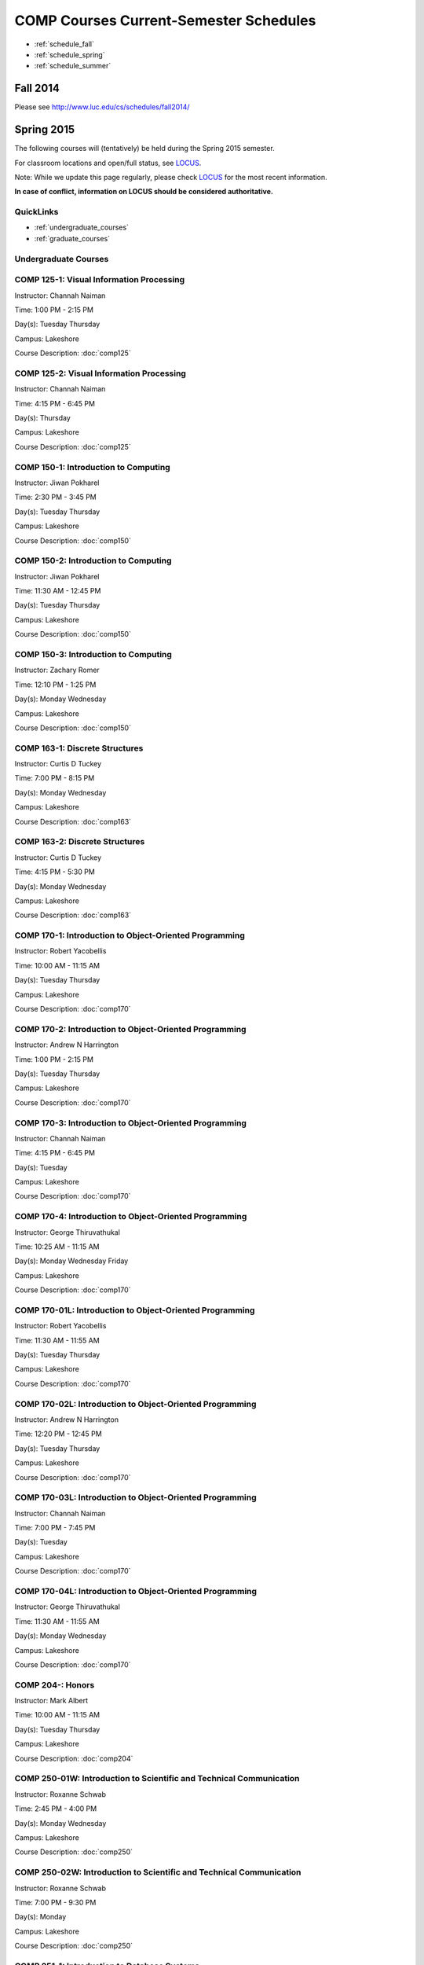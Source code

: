 COMP Courses Current-Semester Schedules
==========================================

* :ref:`schedule_fall`
* :ref:`schedule_spring`
* :ref:`schedule_summer`

.. _schedule_fall:

Fall 2014
----------

Please see http://www.luc.edu/cs/schedules/fall2014/

.. _schedule_spring:

Spring 2015
-------------

The following courses will (tentatively) be held during the Spring 2015 semester.

For classroom locations and open/full status, see `LOCUS <http://www.luc.edu/locus>`_.

Note: While we update this page regularly, please check `LOCUS <http://www.luc.edu/locus>`_ for the most recent information.

**In case of conflict, information on LOCUS should be considered authoritative.**

QuickLinks
~~~~~~~~~~~~~

* :ref:`undergraduate_courses`
* :ref:`graduate_courses`

.. _undergraduate_courses:

Undergraduate Courses
~~~~~~~~~~~~~~~~~~~~~~~~~~

COMP 125-1: Visual Information Processing
~~~~~~~~~~~~~~~~~~~~~~~~~~~~~~~~~~~~~~~~~~~

Instructor: Channah Naiman 

Time: 1:00 PM - 2:15 PM

Day(s): Tuesday Thursday 

Campus: Lakeshore

Course Description: :doc:`comp125`

COMP 125-2: Visual Information Processing
~~~~~~~~~~~~~~~~~~~~~~~~~~~~~~~~~~~~~~~~~~~

Instructor: Channah Naiman 

Time: 4:15 PM - 6:45 PM

Day(s): Thursday 

Campus: Lakeshore

Course Description: :doc:`comp125`

COMP 150-1: Introduction to Computing
~~~~~~~~~~~~~~~~~~~~~~~~~~~~~~~~~~~~~~~

Instructor: Jiwan Pokharel 

Time: 2:30 PM - 3:45 PM

Day(s): Tuesday Thursday 

Campus: Lakeshore

Course Description: :doc:`comp150`

COMP 150-2: Introduction to Computing
~~~~~~~~~~~~~~~~~~~~~~~~~~~~~~~~~~~~~~~

Instructor: Jiwan Pokharel 

Time: 11:30 AM - 12:45 PM

Day(s): Tuesday Thursday 

Campus: Lakeshore

Course Description: :doc:`comp150`

COMP 150-3: Introduction to Computing
~~~~~~~~~~~~~~~~~~~~~~~~~~~~~~~~~~~~~~~

Instructor: Zachary Romer 

Time: 12:10 PM - 1:25 PM

Day(s): Monday Wednesday 

Campus: Lakeshore

Course Description: :doc:`comp150`

COMP 163-1: Discrete Structures
~~~~~~~~~~~~~~~~~~~~~~~~~~~~~~~~~

Instructor: Curtis D Tuckey 

Time: 7:00 PM - 8:15 PM

Day(s): Monday Wednesday 

Campus: Lakeshore

Course Description: :doc:`comp163`

COMP 163-2: Discrete Structures
~~~~~~~~~~~~~~~~~~~~~~~~~~~~~~~~~

Instructor: Curtis D Tuckey 

Time: 4:15 PM - 5:30 PM

Day(s): Monday Wednesday 

Campus: Lakeshore

Course Description: :doc:`comp163`

COMP 170-1: Introduction to Object-Oriented Programming
~~~~~~~~~~~~~~~~~~~~~~~~~~~~~~~~~~~~~~~~~~~~~~~~~~~~~~~~~

Instructor: Robert Yacobellis 

Time: 10:00 AM - 11:15 AM

Day(s): Tuesday Thursday 

Campus: Lakeshore

Course Description: :doc:`comp170`

COMP 170-2: Introduction to Object-Oriented Programming
~~~~~~~~~~~~~~~~~~~~~~~~~~~~~~~~~~~~~~~~~~~~~~~~~~~~~~~~~

Instructor: Andrew N Harrington 

Time: 1:00 PM - 2:15 PM

Day(s): Tuesday Thursday 

Campus: Lakeshore

Course Description: :doc:`comp170`

COMP 170-3: Introduction to Object-Oriented Programming
~~~~~~~~~~~~~~~~~~~~~~~~~~~~~~~~~~~~~~~~~~~~~~~~~~~~~~~~~

Instructor: Channah Naiman 

Time: 4:15 PM - 6:45 PM

Day(s): Tuesday 

Campus: Lakeshore

Course Description: :doc:`comp170`

COMP 170-4: Introduction to Object-Oriented Programming
~~~~~~~~~~~~~~~~~~~~~~~~~~~~~~~~~~~~~~~~~~~~~~~~~~~~~~~~~

Instructor: George Thiruvathukal 

Time: 10:25 AM - 11:15 AM

Day(s): Monday Wednesday Friday 

Campus: Lakeshore

Course Description: :doc:`comp170`

COMP 170-01L: Introduction to Object-Oriented Programming
~~~~~~~~~~~~~~~~~~~~~~~~~~~~~~~~~~~~~~~~~~~~~~~~~~~~~~~~~~~

Instructor: Robert Yacobellis 

Time: 11:30 AM - 11:55 AM

Day(s): Tuesday Thursday 

Campus: Lakeshore

Course Description: :doc:`comp170`

COMP 170-02L: Introduction to Object-Oriented Programming
~~~~~~~~~~~~~~~~~~~~~~~~~~~~~~~~~~~~~~~~~~~~~~~~~~~~~~~~~~~

Instructor: Andrew N Harrington 

Time: 12:20 PM - 12:45 PM

Day(s): Tuesday Thursday 

Campus: Lakeshore

Course Description: :doc:`comp170`

COMP 170-03L: Introduction to Object-Oriented Programming
~~~~~~~~~~~~~~~~~~~~~~~~~~~~~~~~~~~~~~~~~~~~~~~~~~~~~~~~~~~

Instructor: Channah Naiman 

Time: 7:00 PM - 7:45 PM

Day(s): Tuesday 

Campus: Lakeshore

Course Description: :doc:`comp170`

COMP 170-04L: Introduction to Object-Oriented Programming
~~~~~~~~~~~~~~~~~~~~~~~~~~~~~~~~~~~~~~~~~~~~~~~~~~~~~~~~~~~

Instructor: George Thiruvathukal 

Time: 11:30 AM - 11:55 AM

Day(s): Monday Wednesday 

Campus: Lakeshore

Course Description: :doc:`comp170`

COMP 204-: Honors
~~~~~~~~~~~~~~~~~~~

Instructor: Mark Albert 

Time: 10:00 AM - 11:15 AM

Day(s): Tuesday Thursday 

Campus: Lakeshore

Course Description: :doc:`comp204`

COMP 250-01W: Introduction to Scientific and Technical Communication
~~~~~~~~~~~~~~~~~~~~~~~~~~~~~~~~~~~~~~~~~~~~~~~~~~~~~~~~~~~~~~~~~~~~~~

Instructor: Roxanne Schwab 

Time: 2:45 PM - 4:00 PM

Day(s): Monday Wednesday 

Campus: Lakeshore

Course Description: :doc:`comp250`

COMP 250-02W: Introduction to Scientific and Technical Communication
~~~~~~~~~~~~~~~~~~~~~~~~~~~~~~~~~~~~~~~~~~~~~~~~~~~~~~~~~~~~~~~~~~~~~~

Instructor: Roxanne Schwab 

Time: 7:00 PM - 9:30 PM

Day(s): Monday 

Campus: Lakeshore

Course Description: :doc:`comp250`

COMP 251-1: Introduction to Database Systems
~~~~~~~~~~~~~~~~~~~~~~~~~~~~~~~~~~~~~~~~~~~~~~

Instructor: Guy Bevente 

Time: 7:00 PM - 9:30 PM

Day(s): Monday 

Campus: Lakeshore

Course Description: :doc:`comp251`

COMP 264-1: Introduction to Computer Systems
~~~~~~~~~~~~~~~~~~~~~~~~~~~~~~~~~~~~~~~~~~~~~~

Instructor: Ronald I Greenberg 

Time: 4:15 PM - 6:45 PM

Day(s): Thursday 

Campus: Lakeshore

Course Description: :doc:`comp264`

COMP 271-1: Data Structures
~~~~~~~~~~~~~~~~~~~~~~~~~~~~~

Instructor: Maria Saenz 

Time: 7:00 PM - 8:15 PM

Day(s): Tuesday Thursday 

Campus: Lakeshore

Course Description: :doc:`comp271`

COMP 271-2: Data Structures
~~~~~~~~~~~~~~~~~~~~~~~~~~~~~

Instructor: Catherine Putonti 

Time: 4:15 PM - 6:45 PM

Day(s): Wednesday 

Campus: Lakeshore

Course Description: :doc:`comp271`

COMP 271-01L: Data Structures
~~~~~~~~~~~~~~~~~~~~~~~~~~~~~~~

Instructor: Maria Saenz 

Time: 8:30 PM - 8:55 PM

Day(s): Tuesday Thursday 

Campus: Lakeshore

Course Description: :doc:`comp271`

COMP 271-02L: Data Structures
~~~~~~~~~~~~~~~~~~~~~~~~~~~~~~~

Instructor: Catherine Putonti 

Time: 7:00 PM - 7:50 PM

Day(s): Wednesday 

Campus: Lakeshore

Course Description: :doc:`comp271`

COMP 300-1: Data Warehousing and Data Mining
~~~~~~~~~~~~~~~~~~~~~~~~~~~~~~~~~~~~~~~~~~~~~~

Instructor: Channah Naiman 

Time: 4:15 PM - 6:45 PM

Day(s): Wednesday 

Campus: Water Tower

Course Description: :doc:`comp300`

COMP 305-1: Database Administration
~~~~~~~~~~~~~~~~~~~~~~~~~~~~~~~~~~~~~

Instructor: Peter L Dordal 

Time: 4:15 PM - 6:45 PM

Day(s): Tuesday 

Campus: Water Tower

Course Description: :doc:`comp305`

COMP 312-01E: Free/Open Source Computing
~~~~~~~~~~~~~~~~~~~~~~~~~~~~~~~~~~~~~~~~~~

Instructor: Sharan Kalwani 

Time: 7:00 PM - 9:30 PM

Day(s): Wednesday 

Campus: Water Tower

Course Description: :doc:`comp312`

COMP 313-1: Intermediate Object-Oriented Development
~~~~~~~~~~~~~~~~~~~~~~~~~~~~~~~~~~~~~~~~~~~~~~~~~~~~~~

Instructor: Robert Yacobellis 

Time: 2:30 PM - 3:45 PM

Day(s): Tuesday Thursday 

Campus: Lakeshore

Course Description: :doc:`comp313`

COMP 317-1: Social, Legal, and Ethical Issues in Computing
~~~~~~~~~~~~~~~~~~~~~~~~~~~~~~~~~~~~~~~~~~~~~~~~~~~~~~~~~~~~

Instructor: Matthew Paul Butcher 

Time: TBD

Day(s): TBD 

Campus: Online

Course Description: :doc:`comp317`

COMP 330-1: Software Engineering
~~~~~~~~~~~~~~~~~~~~~~~~~~~~~~~~~~

Instructor: William Honig 

Time: 4:15 PM - 6:45 PM

Day(s): Tuesday 

Campus: Lakeshore

Course Description: :doc:`comp330`

COMP 340-1: Computer Forensics
~~~~~~~~~~~~~~~~~~~~~~~~~~~~~~~~

Instructor: Thomas Yarrish 

Time: 7:00 PM - 9:30 PM

Day(s): Wednesday 

Campus: Water Tower

Course Description: :doc:`comp340`

COMP 348-1: Network Security
~~~~~~~~~~~~~~~~~~~~~~~~~~~~~~

Instructor: Corby Schmitz 

Time: 5:30 PM - 8:00 PM

Day(s): Friday 

Campus: Water Tower

Course Description: :doc:`comp348`

COMP 348-2: Network Security
~~~~~~~~~~~~~~~~~~~~~~~~~~~~~~

Instructor: Corby Schmitz 

Time: TBD

Day(s): TBD 

Campus: Online

Course Description: :doc:`comp348`

COMP 353-1: Database Programming
~~~~~~~~~~~~~~~~~~~~~~~~~~~~~~~~~~

Instructor: Chandra N Sekharan 

Time: 4:15 PM - 6:45 PM

Day(s): Monday 

Campus: Lakeshore

Course Description: :doc:`comp353`

COMP 366-1: Microcomputer Design and Interfacing
~~~~~~~~~~~~~~~~~~~~~~~~~~~~~~~~~~~~~~~~~~~~~~~~~~

Instructor: William Honig 

Time: 1:00 PM - 2:15 PM

Day(s): Tuesday Thursday 

Campus: Lakeshore

Course Description: :doc:`comp366`

COMP 372-1: Programming Languages
~~~~~~~~~~~~~~~~~~~~~~~~~~~~~~~~~~~

Instructor: Konstantin Laufer 

Time: 4:15 PM - 6:45 PM

Day(s): Wednesday 

Campus: Water Tower

Course Description: :doc:`comp372`

COMP 373-1: Objects, Frameworks, and Patterns
~~~~~~~~~~~~~~~~~~~~~~~~~~~~~~~~~~~~~~~~~~~~~~~

Instructor: Berhane Zewdie 

Time: 7:00 PM - 9:30 PM

Day(s): Tuesday 

Campus: Water Tower

Course Description: :doc:`comp373`

COMP 378-1: Artificial Intelligence
~~~~~~~~~~~~~~~~~~~~~~~~~~~~~~~~~~~~~

Instructor: Conrad Weisert 

Time: 7:00 PM - 9:30 PM

Day(s): Monday 

Campus: Water Tower

Course Description: :doc:`comp378`

COMP 388-1: Human-Computer Interface Design
~~~~~~~~~~~~~~~~~~~~~~~~~~~~~~~~~~~~~~~~~~~~~

Instructor: Nicholas Hayward 

Time: 7:00 PM - 9:30 PM

Day(s): Thursday 

Campus: Water Tower

Course Description: :doc:`comp388`

COMP 388-2: Advanced Algorithms & Complexity
~~~~~~~~~~~~~~~~~~~~~~~~~~~~~~~~~~~~~~~~~~~~~~

Instructor: Chandra N Sekharan 

Time: 4:15 PM - 6:45 PM

Day(s): Tuesday 

Campus: Water Tower

Course Description: :doc:`comp388`

COMP 388-3: IT Project Management
~~~~~~~~~~~~~~~~~~~~~~~~~~~~~~~~~~~

Instructor: Conrad Weisert 

Time: 4:15 PM - 6:45 PM

Day(s): Friday 

Campus: Water Tower

Course Description: :doc:`comp388`

COMP 388-4: Foundations of Comp Sci I
~~~~~~~~~~~~~~~~~~~~~~~~~~~~~~~~~~~~~~~

**This course meets during the first 8 week session of the semester.**

Instructor: Andrew N Harrington 

Time: 5:30 PM - 9:30 PM

Day(s): Monday 

Campus: Water Tower

Course Description: :doc:`comp388`

COMP 388-5: Foundations of Comp Sci II
~~~~~~~~~~~~~~~~~~~~~~~~~~~~~~~~~~~~~~~~

**This course meets during the second 8 week session of the semester.**

Instructor: Peter L Dordal 

Time: 5:30 PM - 9:30 PM

Day(s): Monday 

Campus: Water Tower

Course Description: :doc:`comp388`

COMP 388-6: Computational Neuroscience
~~~~~~~~~~~~~~~~~~~~~~~~~~~~~~~~~~~~~~~~

Instructor: Mark Albert 

Time: 4:15 PM - 6:45 PM

Day(s): Thursday 

Campus: Lakeshore

Course Description: :doc:`comp388`

COMP 388-7: Advanced Bioinformatics Research
~~~~~~~~~~~~~~~~~~~~~~~~~~~~~~~~~~~~~~~~~~~~~~

Instructor: Catherine Putonti 

Time: TBD

Day(s): TBD 

Campus: Online

Course Description: :doc:`comp388`

COMP 388-8: Research Methods in Comp Sci
~~~~~~~~~~~~~~~~~~~~~~~~~~~~~~~~~~~~~~~~~~

Instructor: Mark Albert 

Time: TBD

Day(s): TBD 

Campus: Online

Course Description: :doc:`comp388`

COMP 391-01E: Internship in Computer Science
~~~~~~~~~~~~~~~~~~~~~~~~~~~~~~~~~~~~~~~~~~~~~~

Instructor: Ronald I Greenberg 

Time: TBD

Day(s): TBD 

Campus: Water Tower

Course Description: :doc:`comp391`

COMP 398-01E: Independent Study
~~~~~~~~~~~~~~~~~~~~~~~~~~~~~~~~~

Instructor: George Thiruvathukal 

Time: TBD

Day(s): TBD 

Campus: Water Tower

Course Description: :doc:`comp398`

COMP 398-02E: Independent Study
~~~~~~~~~~~~~~~~~~~~~~~~~~~~~~~~~

Instructor: Peter L Dordal 

Time: TBD

Day(s): TBD 

Campus: Water Tower

Course Description: :doc:`comp398`

COMP 398-03E: Independent Study
~~~~~~~~~~~~~~~~~~~~~~~~~~~~~~~~~

Instructor: Ronald I Greenberg 

Time: TBD

Day(s): TBD 

Campus: Water Tower

Course Description: :doc:`comp398`

COMP 398-04E: Independent Study
~~~~~~~~~~~~~~~~~~~~~~~~~~~~~~~~~

Instructor: Andrew N Harrington 

Time: TBD

Day(s): TBD 

Campus: Water Tower

Course Description: :doc:`comp398`

COMP 398-05E: Independent Study
~~~~~~~~~~~~~~~~~~~~~~~~~~~~~~~~~

Instructor: William Honig 

Time: TBD

Day(s): TBD 

Campus: Water Tower

Course Description: :doc:`comp398`

COMP 398-06E: Independent Study
~~~~~~~~~~~~~~~~~~~~~~~~~~~~~~~~~

Instructor: Catherine Putonti 

Time: TBD

Day(s): TBD 

Campus: Water Tower

Course Description: :doc:`comp398`

COMP 398-07E: Independent Study
~~~~~~~~~~~~~~~~~~~~~~~~~~~~~~~~~

Instructor: Chandra N Sekharan 

Time: TBD

Day(s): TBD 

Campus: Water Tower

Course Description: :doc:`comp398`

COMP 398-08E: Independent Study
~~~~~~~~~~~~~~~~~~~~~~~~~~~~~~~~~

Instructor: Robert Yacobellis 

Time: TBD

Day(s): TBD 

Campus: Water Tower

Course Description: :doc:`comp398`

COMP 398-09E: Independent Study
~~~~~~~~~~~~~~~~~~~~~~~~~~~~~~~~~

Instructor: Mark Albert 

Time: TBD

Day(s): TBD 

Campus: Water Tower

Course Description: :doc:`comp398`

COMP 398-10E: Independent Study
~~~~~~~~~~~~~~~~~~~~~~~~~~~~~~~~~

Instructor: Channah Naiman 

Time: TBD

Day(s): TBD 

Campus: Water Tower

Course Description: :doc:`comp398`

COMP 399-1: Research Seminar
~~~~~~~~~~~~~~~~~~~~~~~~~~~~~~

Instructor: Mark Albert 

Time: 12:35 PM - 1:25 PM

Day(s): Friday 

Campus: Lakeshore

Course Description: :doc:`comp399`

.. _graduate_courses:

Graduate Courses
~~~~~~~~~~~~~~~~~~

COMP 412-1: Free/Open Source Computing
~~~~~~~~~~~~~~~~~~~~~~~~~~~~~~~~~~~~~~~~

Instructor: Sharan Kalwani 

Time: 7:00 PM - 9:30 PM

Day(s): Wednesday 

Campus: Water Tower

Course Description: :doc:`comp412`

COMP 413-1: Intermediate Object-Oriented Development
~~~~~~~~~~~~~~~~~~~~~~~~~~~~~~~~~~~~~~~~~~~~~~~~~~~~~~

Instructor: Robert Yacobellis 

Time: 7:00 PM - 9:30 PM

Day(s): Tuesday 

Campus: Water Tower

Course Description: :doc:`comp413`

COMP 417-1: Social, Legal, and Ethical Issues in Computing
~~~~~~~~~~~~~~~~~~~~~~~~~~~~~~~~~~~~~~~~~~~~~~~~~~~~~~~~~~~~

Instructor: Peter L Dordal 

Time: 4:15 PM - 6:45 PM

Day(s): Thursday 

Campus: Water Tower

Course Description: :doc:`comp417`

COMP 441-1: Human-Computer Interface Design
~~~~~~~~~~~~~~~~~~~~~~~~~~~~~~~~~~~~~~~~~~~~~

Instructor: Nicholas Hayward 

Time: 7:00 PM - 9:30 PM

Day(s): Thursday 

Campus: Water Tower

Course Description: :doc:`comp441`

COMP 448-1: Network Security
~~~~~~~~~~~~~~~~~~~~~~~~~~~~~~

Instructor: Corby Schmitz 

Time: 5:30 PM - 8:00 PM

Day(s): Friday 

Campus: Water Tower

Course Description: :doc:`comp448`

COMP 448-2: Network Security
~~~~~~~~~~~~~~~~~~~~~~~~~~~~~~

Instructor: Corby Schmitz 

Time: TBD

Day(s): TBD 

Campus: Online

Course Description: :doc:`comp448`

COMP 450-1: Microprogramming & Microprocessing
~~~~~~~~~~~~~~~~~~~~~~~~~~~~~~~~~~~~~~~~~~~~~~~~

Instructor: William Honig 

Time: 1:00 PM - 2:15 PM

Day(s): Tuesday Thursday 

Campus: Lakeshore

Course Description: :doc:`comp450`

COMP 460-1: Algorithms and Complexity
~~~~~~~~~~~~~~~~~~~~~~~~~~~~~~~~~~~~~~~

Instructor: Chandra N Sekharan 

Time: 4:15 PM - 6:45 PM

Day(s): Tuesday 

Campus: Water Tower

Course Description: :doc:`comp460`

COMP 471-1: Programming Languages
~~~~~~~~~~~~~~~~~~~~~~~~~~~~~~~~~~~

Instructor: Konstantin Laufer 

Time: 4:15 PM - 6:45 PM

Day(s): Wednesday 

Campus: Water Tower

Course Description: :doc:`comp471`

COMP 473-1: Object-Oriented Programming
~~~~~~~~~~~~~~~~~~~~~~~~~~~~~~~~~~~~~~~~~

Instructor: Berhane Zewdie 

Time: 7:00 PM - 9:30 PM

Day(s): Tuesday 

Campus: Water Tower

Course Description: :doc:`comp473`

COMP 474-1: Software Engineering
~~~~~~~~~~~~~~~~~~~~~~~~~~~~~~~~~~

Instructor: William Honig 

Time: 4:15 PM - 6:45 PM

Day(s): Thursday 

Campus: Water Tower

Course Description: :doc:`comp474`

COMP 477-1: IT Project Management
~~~~~~~~~~~~~~~~~~~~~~~~~~~~~~~~~~~

Instructor: Conrad Weisert 

Time: 4:15 PM - 6:45 PM

Day(s): Friday 

Campus: Water Tower

Course Description: :doc:`comp477`

COMP 484-1: Artificial Intelligence
~~~~~~~~~~~~~~~~~~~~~~~~~~~~~~~~~~~~~

Instructor: Conrad Weisert 

Time: 7:00 PM - 9:30 PM

Day(s): Monday 

Campus: Water Tower

Course Description: :doc:`comp484`

COMP 488-1: Data Warehousing and Data Mining
~~~~~~~~~~~~~~~~~~~~~~~~~~~~~~~~~~~~~~~~~~~~~~

Instructor: Channah Naiman 

Time: 4:15 PM - 6:45 PM

Day(s): Wednesday 

Campus: Water Tower

Course Description: :doc:`comp488`

COMP 488-2: Database Administration
~~~~~~~~~~~~~~~~~~~~~~~~~~~~~~~~~~~~~

Instructor: Peter L Dordal 

Time: 4:15 PM - 6:45 PM

Day(s): Tuesday 

Campus: Water Tower

Course Description: :doc:`comp488`

COMP 488-3: Computer Forensics
~~~~~~~~~~~~~~~~~~~~~~~~~~~~~~~~

Instructor: Thomas Yarrish 

Time: 7:00 PM - 9:30 PM

Day(s): Wednesday 

Campus: Water Tower

Course Description: :doc:`comp488`

COMP 488-6: Computational Neuroscience
~~~~~~~~~~~~~~~~~~~~~~~~~~~~~~~~~~~~~~~~

Instructor: Mark Albert 

Time: 4:15 PM - 6:45 PM

Day(s): Thursday 

Campus: Lakeshore

Course Description: :doc:`comp488`

COMP 488-7: Advanced Bioinformatics Research
~~~~~~~~~~~~~~~~~~~~~~~~~~~~~~~~~~~~~~~~~~~~~~

Instructor: Catherine Putonti 

Time: TBD

Day(s): TBD 

Campus: Online

Course Description: :doc:`comp488`

COMP 490-1: Independent Project
~~~~~~~~~~~~~~~~~~~~~~~~~~~~~~~~~

Instructor: George Thiruvathukal 

Time: TBD

Day(s): TBD 

Campus: Water Tower

Course Description: :doc:`comp490`

COMP 490-2: Independent Project
~~~~~~~~~~~~~~~~~~~~~~~~~~~~~~~~~

Instructor: Peter L Dordal 

Time: TBD

Day(s): TBD 

Campus: Water Tower

Course Description: :doc:`comp490`

COMP 490-3: Independent Project
~~~~~~~~~~~~~~~~~~~~~~~~~~~~~~~~~

Instructor: Ronald I Greenberg 

Time: TBD

Day(s): TBD 

Campus: Water Tower

Course Description: :doc:`comp490`

COMP 490-4: Independent Project
~~~~~~~~~~~~~~~~~~~~~~~~~~~~~~~~~

Instructor: Andrew N Harrington 

Time: TBD

Day(s): TBD 

Campus: Water Tower

Course Description: :doc:`comp490`

COMP 490-5: Independent Project
~~~~~~~~~~~~~~~~~~~~~~~~~~~~~~~~~

Instructor: William Honig 

Time: TBD

Day(s): TBD 

Campus: Water Tower

Course Description: :doc:`comp490`

COMP 490-6: Independent Project
~~~~~~~~~~~~~~~~~~~~~~~~~~~~~~~~~

Instructor: Catherine Putonti 

Time: TBD

Day(s): TBD 

Campus: Water Tower

Course Description: :doc:`comp490`

COMP 490-7: Independent Project
~~~~~~~~~~~~~~~~~~~~~~~~~~~~~~~~~

Instructor: Chandra N Sekharan 

Time: TBD

Day(s): TBD 

Campus: Water Tower

Course Description: :doc:`comp490`

COMP 490-8: Independent Project
~~~~~~~~~~~~~~~~~~~~~~~~~~~~~~~~~

Instructor: Robert Yacobellis 

Time: TBD

Day(s): TBD 

Campus: Water Tower

Course Description: :doc:`comp490`

COMP 490-9: Independent Project
~~~~~~~~~~~~~~~~~~~~~~~~~~~~~~~~~

Instructor: Mark Albert 

Time: TBD

Day(s): TBD 

Campus: Water Tower

Course Description: :doc:`comp490`

COMP 490-10: Independent Project
~~~~~~~~~~~~~~~~~~~~~~~~~~~~~~~~~~

Instructor: Channah Naiman 

Time: TBD

Day(s): TBD 

Campus: Water Tower

Course Description: :doc:`comp490`

COMP 499-1: Internship
~~~~~~~~~~~~~~~~~~~~~~~~

Instructor: Andrew N Harrington 

Time: TBD

Day(s): TBD 

Campus: Water Tower

Course Description: :doc:`comp499`

COMP 499-2: Internship
~~~~~~~~~~~~~~~~~~~~~~~~

Instructor: Andrew N Harrington 

Time: TBD

Day(s): TBD 

Campus: Water Tower

Course Description: :doc:`comp499`

COMP 605-1: Master of Science Study
~~~~~~~~~~~~~~~~~~~~~~~~~~~~~~~~~~~~~

Instructor: Andrew N Harrington 

Time: TBD

Day(s): TBD 

Campus: Water Tower

Course Description: :doc:`comp605`

.. _schedule_summer:

Summer 2015
-------------

TBD
